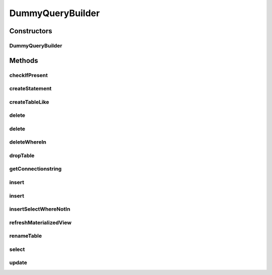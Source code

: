 .. java:import:: java.sql Connection

.. java:import:: java.sql SQLException

.. java:import:: java.sql Statement

.. java:import:: java.util List

DummyQueryBuilder
=================

.. java:package:: de.clusteval.framework.repository.db
   :noindex:

.. java:type:: public class DummyQueryBuilder extends SQLQueryBuilder

   :author: Christian Wiwie

Constructors
------------
DummyQueryBuilder
^^^^^^^^^^^^^^^^^

.. java:constructor:: public DummyQueryBuilder(SQLConfig sqlConfig)
   :outertype: DummyQueryBuilder

   :param sqlConfig:

Methods
-------
checkIfPresent
^^^^^^^^^^^^^^

.. java:method:: @Override protected String checkIfPresent(String table, String column, String value)
   :outertype: DummyQueryBuilder

createStatement
^^^^^^^^^^^^^^^

.. java:method:: @Override protected Statement createStatement(Connection conn) throws SQLException
   :outertype: DummyQueryBuilder

createTableLike
^^^^^^^^^^^^^^^

.. java:method:: @Override protected String createTableLike(String table, String otherTable)
   :outertype: DummyQueryBuilder

delete
^^^^^^

.. java:method:: @Override protected String delete(String tableName, String value, String columnName)
   :outertype: DummyQueryBuilder

delete
^^^^^^

.. java:method:: @Override protected String delete(String tableName, String[] value, String[] columnName)
   :outertype: DummyQueryBuilder

deleteWhereIn
^^^^^^^^^^^^^

.. java:method:: @Override protected String deleteWhereIn(String tableName, String[] value, String columnName)
   :outertype: DummyQueryBuilder

dropTable
^^^^^^^^^

.. java:method:: @Override protected String dropTable(String table)
   :outertype: DummyQueryBuilder

getConnectionstring
^^^^^^^^^^^^^^^^^^^

.. java:method:: @Override public String getConnectionstring()
   :outertype: DummyQueryBuilder

insert
^^^^^^

.. java:method:: @Override protected String insert(String tableName, String[] columnNames, List<String[]> values)
   :outertype: DummyQueryBuilder

insert
^^^^^^

.. java:method:: @Override protected String insert(String tableName, String[] columnNames, String[] values)
   :outertype: DummyQueryBuilder

insertSelectWhereNotIn
^^^^^^^^^^^^^^^^^^^^^^

.. java:method:: @Override protected String insertSelectWhereNotIn(String tableName, String selectTable, String columnName, String[] values)
   :outertype: DummyQueryBuilder

refreshMaterializedView
^^^^^^^^^^^^^^^^^^^^^^^

.. java:method:: @Override protected String refreshMaterializedView(String view)
   :outertype: DummyQueryBuilder

renameTable
^^^^^^^^^^^

.. java:method:: @Override protected String renameTable(String table, String newTableName)
   :outertype: DummyQueryBuilder

select
^^^^^^

.. java:method:: @Override protected String select(String tableName, String columnName, String[] columnNames, String[] values)
   :outertype: DummyQueryBuilder

update
^^^^^^

.. java:method:: @Override protected String update(String tableName, String[] columnNames, String[] values, int rowId)
   :outertype: DummyQueryBuilder

